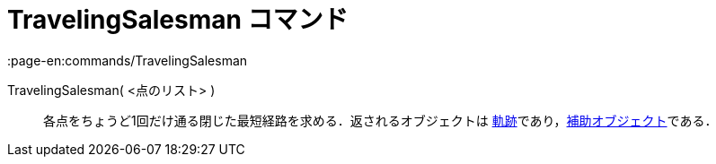 = TravelingSalesman コマンド
:page-en:commands/TravelingSalesman
ifdef::env-github[:imagesdir: /ja/modules/ROOT/assets/images]

TravelingSalesman( <点のリスト> )::
  各点をちょうど1回だけ通る閉じた最短経路を求める．返されるオブジェクトは
  xref:/commands/Locus.adoc[軌跡]であり，xref:/自由、従属、補助オブジェクト.adoc[補助オブジェクト]である．

